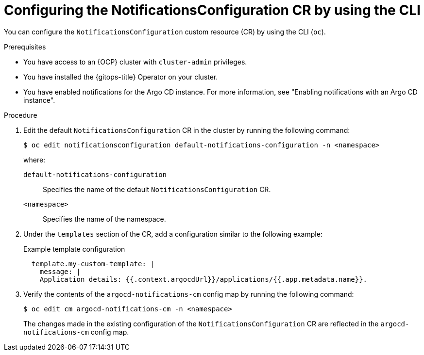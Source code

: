 // Module included in the following assemblies:
//
// * argocd_instance/argo-cd-cr-component-properties.adoc

:_mod-docs-content-type: PROCEDURE
[id="configuring-notificationsconfiguration-cr-by-using-cli_{context}"]
= Configuring the NotificationsConfiguration CR by using the CLI

You can configure the `NotificationsConfiguration` custom resource (CR) by using the CLI (`oc`).

.Prerequisites

* You have access to an {OCP} cluster with `cluster-admin` privileges.
* You have installed the {gitops-title} Operator on your cluster.
* You have enabled notifications for the Argo CD instance. For more information, see "Enabling notifications with an Argo CD instance".

.Procedure

. Edit the default `NotificationsConfiguration` CR in the cluster by running the following command:
+
[source,terminal]
----
$ oc edit notificationsconfiguration default-notifications-configuration -n <namespace>
----
+
where:

`default-notifications-configuration`:: Specifies the name of the default `NotificationsConfiguration` CR.
`<namespace>`:: Specifies the name of the namespace.

. Under the `templates` section of the CR, add a configuration similar to the following example:
+
.Example template configuration
[source,yaml]
----
  template.my-custom-template: |
    message: |
    Application details: {{.context.argocdUrl}}/applications/{{.app.metadata.name}}.
----

. Verify the contents of the `argocd-notifications-cm` config map by running the following command:
+
[source,terminal]
----
$ oc edit cm argocd-notifications-cm -n <namespace>
----
+
The changes made in the existing configuration of the `NotificationsConfiguration` CR are reflected in the `argocd-notifications-cm` config map.